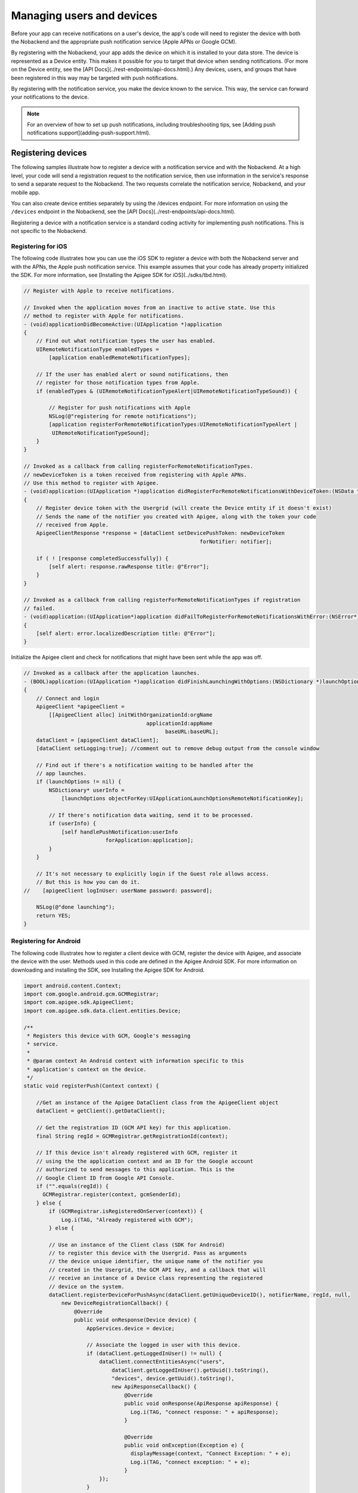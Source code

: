 Managing users and devices
--------------------------
Before your app can receive notifications on a user's device, the app's code will need to register the device with both the Nobackend and the appropriate push notification service (Apple APNs or Google GCM).

By registering with the Nobackend, your app adds the device on which it is installed to your data store. The device is represented as a Device entity. This makes it possible for you to target that device when sending notifications. (For more on the Device entity, see the [API Docs](../rest-endpoints/api-docs.html).) Any devices, users, and groups that have been registered in this way may be targeted with push notifications.

By registering with the notification service, you make the device known to the service. This way, the service can forward your notifications to the device.

.. Note:: For an overview of how to set up push notifications, including troubleshooting tips, see [Adding push notifications support](adding-push-support.html).

Registering devices
~~~~~~~~~~~~~~~~~~~
The following samples illustrate how to register a device with a notification service and with the Nobackend. At a high level, your code will send a registration request to the notification service, then use information in the service's response to send a separate request to the Nobackend. The two requests correlate the notification service, Nobackend, and your mobile app.

You can also create device entities separately by using the /devices endpoint. For more information on using the ``/devices`` endpoint in the Nobackend, see the [API Docs](../rest-endpoints/api-docs.html).

Registering a device with a notification service is a standard coding activity for implementing push notifications. This is not specific to the Nobackend.

Registering for iOS
^^^^^^^^^^^^^^^^^^^
The following code illustrates how you can use the iOS SDK to register a device with both the Nobackend server and with the APNs, the Apple push notification service. This example assumes that your code has already property initialized the SDK. For more information, see [Installing the Apigee SDK for iOS](../sdks/tbd.html).

.. code::

    // Register with Apple to receive notifications.

    // Invoked when the application moves from an inactive to active state. Use this
    // method to register with Apple for notifications.
    - (void)applicationDidBecomeActive:(UIApplication *)application
    {
        // Find out what notification types the user has enabled.
        UIRemoteNotificationType enabledTypes =
            [application enabledRemoteNotificationTypes];

        // If the user has enabled alert or sound notifications, then
        // register for those notification types from Apple.
        if (enabledTypes & (UIRemoteNotificationTypeAlert|UIRemoteNotificationTypeSound)) {
            
            // Register for push notifications with Apple
            NSLog(@"registering for remote notifications");
            [application registerForRemoteNotificationTypes:UIRemoteNotificationTypeAlert |
             UIRemoteNotificationTypeSound];
        }
    }

    // Invoked as a callback from calling registerForRemoteNotificationTypes. 
    // newDeviceToken is a token received from registering with Apple APNs.
    // Use this method to register with Apigee.
    - (void)application:(UIApplication *)application didRegisterForRemoteNotificationsWithDeviceToken:(NSData *)newDeviceToken
    {
        // Register device token with the Usergrid (will create the Device entity if it doesn't exist)
        // Sends the name of the notifier you created with Apigee, along with the token your code
        // received from Apple.
        ApigeeClientResponse *response = [dataClient setDevicePushToken: newDeviceToken
                                                            forNotifier: notifier];
        
        if ( ! [response completedSuccessfully]) {
            [self alert: response.rawResponse title: @"Error"];
        }
    }

    // Invoked as a callback from calling registerForRemoteNotificationTypes if registration 
    // failed.
    - (void)application:(UIApplication*)application didFailToRegisterForRemoteNotificationsWithError:(NSError*)error
    {
        [self alert: error.localizedDescription title: @"Error"];
    }

Initialize the Apigee client and check for notifications that might have been sent while the app was off.

.. code::

    // Invoked as a callback after the application launches.
    - (BOOL)application:(UIApplication *)application didFinishLaunchingWithOptions:(NSDictionary *)launchOptions
    {
        // Connect and login
        ApigeeClient *apigeeClient =
            [[ApigeeClient alloc] initWithOrganizationId:orgName
                                           applicationId:appName
                                                 baseURL:baseURL];
        dataClient = [apigeeClient dataClient];
        [dataClient setLogging:true]; //comment out to remove debug output from the console window

        // Find out if there's a notification waiting to be handled after the
        // app launches.
        if (launchOptions != nil) {
            NSDictionary* userInfo =
                [launchOptions objectForKey:UIApplicationLaunchOptionsRemoteNotificationKey];
            
            // If there's notification data waiting, send it to be processed.
            if (userInfo) {
                [self handlePushNotification:userInfo
                              forApplication:application];
            }
        }
        
        // It's not necessary to explicitly login if the Guest role allows access.
        // But this is how you can do it.
    //    [apigeeClient logInUser: userName password: password];

        NSLog(@"done launching");
        return YES;
    }

Registering for Android
^^^^^^^^^^^^^^^^^^^^^^^
The following code illustrates how to register a client device with GCM, register the device with Apigee, and associate the device with the user. Methods used in this code are defined in the Apigee Android SDK. For more information on downloading and installing the SDK, see Installing the Apigee SDK for Android.

.. code::

    import android.content.Context;
    import com.google.android.gcm.GCMRegistrar;
    import com.apigee.sdk.ApigeeClient;
    import com.apigee.sdk.data.client.entities.Device;

    /**
     * Registers this device with GCM, Google's messaging 
     * service.
     *
     * @param context An Android context with information specific to this 
     * application's context on the device.
     */
    static void registerPush(Context context) {
        
        //Get an instance of the Apigee DataClient class from the ApigeeClient object
        dataClient = getClient().getDataClient();
        
        // Get the registration ID (GCM API key) for this application.
        final String regId = GCMRegistrar.getRegistrationId(context);

        // If this device isn't already registered with GCM, register it
        // using the the application context and an ID for the Google account
        // authorized to send messages to this application. This is the 
        // Google Client ID from Google API Console.
        if ("".equals(regId)) {
          GCMRegistrar.register(context, gcmSenderId);
        } else {
            if (GCMRegistrar.isRegisteredOnServer(context)) {
                Log.i(TAG, "Already registered with GCM");
            } else {
            
            // Use an instance of the Client class (SDK for Android) 
            // to register this device with the Usergrid. Pass as arguments
            // the device unique identifier, the unique name of the notifier you
            // created in the Usergrid, the GCM API key, and a callback that will
            // receive an instance of a Device class representing the registered
            // device on the system.
            dataClient.registerDeviceForPushAsync(dataClient.getUniqueDeviceID(), notifierName, regId, null, 
                new DeviceRegistrationCallback() {        
                    @Override
                    public void onResponse(Device device) {                
                        AppServices.device = device;

                        // Associate the logged in user with this device.
                        if (dataClient.getLoggedInUser() != null) {
                            dataClient.connectEntitiesAsync("users", 
                                dataClient.getLoggedInUser().getUuid().toString(),
                                "devices", device.getUuid().toString(),
                                new ApiResponseCallback() {
                                    @Override
                                    public void onResponse(ApiResponse apiResponse) {
                                      Log.i(TAG, "connect response: " + apiResponse);
                                    }
                        
                                    @Override
                                    public void onException(Exception e) {
                                      displayMessage(context, "Connect Exception: " + e);
                                      Log.i(TAG, "connect exception: " + e);
                                    }
                            });
                        }
                    }
            
                });
            }
        }
    }

    /**
     * Create an instance of the SDK ApigeeClient class, setting
     * values from your Apigee registration.
     */
    static synchronized ApigeeClient getClient() {
        if (client == null) {
            client = new ApigeeClient();
            client.setApiUrl("https://api.tbaas.co");
            client.setOrganizationId("your-org");
            client.setApplicationId("your-app");
        }
        return client;
    }

Registering for HTML5/PhoneGap
^^^^^^^^^^^^^^^^^^^^^^^^^^^^^^
The following code illustrates how you can use the JavaScript functions included with the PhoneGap plugin to register a device with both the Apigee server and with the APNs, the Apple push notification service.

.. code::

    // Declare a variable for calling push notification APIs.
    var pushNotification = window.plugins.pushNotification;
    // Collect configuration options to specify that this device accepts
    // an alert message, an application badge, and a sound.
    var appleOptions = {
        alert:true, badge:true, sound:true
    };
    // Register the device with the Usergrid, passing options for configuration 
    // along with a callback from which you can retrieve the device token
    // sent by Apigee.
    pushNotification.registerDevice(appleOptions, function(status) {
        console.log(status);
        // If a token was received, bundle options to pass when registering the device 
        // with the push notification service. The provider value must be "apigee" to
        // support push notification through Apigee. orgName and appName should be 
        // values corresponding to those used in your Apigee account.
        // notifier is the unique name you associated with the Apigee notifier you created.
        // token is the device token this code received from Apigee after registering the 
        // device.
        if(status.deviceToken) {
            var options = {
                "provider":"apigee",
                "orgName":"YOUR APIGEE.COM USERNAME",
                "appName":"sandbox",
                "notifier":"YOUR NOTIFIER",
                "token":status.deviceToken
            };

            // Use the device token and other options to register this device with the 
            // push notification provider.
            pushNotification.registerWithPushProvider(options, function(status){
                console.log(status);
            });
        }
    })
The functions used in this code are defined in the PhoneGap plugin. JavaScript functions invoke underlying Objective-C or Java code (depending on platform). You'll find that code in these files, included in the Apigee PhoneGap push notification plug-in.

Information about installing the plugin is available in its Readme file. For more complete examples, see [Tutorial: Push notifications sample app](tutorial.html).

Connecting devices to users
~~~~~~~~~~~~~~~~~~~~~~~~~~~
You can associate user entities with device entities in the Nobackend. Doing so allows you to target your push notifications at users with specific characteristics. The following describes how to connect a user to a specific device in the Nobackend.

For more information on creating a device in your Nobackend data store, see "Registering Devices" above.

For more information on creating a user in your Nobackend data store, see [User](../rest-endpoints/api-docs.html#user).

The following code examples all use the same basic endpoint pattern for connecting devices with users::

    POST /users/{userUUID or name}/devices/{deviceUUID}

Connecting with curl
^^^^^^^^^^^^^^^^^^^^
The following call connects user "joex" with device 7a0a1cba-9a18-3bee-8ae3-4f511f12a386 (the device UUID). After this connection, you can send a push notification to joex rather than the device. Further, if joex has specific properties set--such as {"favoritecolor": "blue"}--you can send a push notification to all users whose favorite color is blue (assuming they're connected to devices in the Nobackend).

..code::

    curl -X POST "https://api.tbaas.co/my-org/sandbox/users/joex/devices/7a0a1cba-9a18-3bee-8ae3-4f511f12a386"

Connecting with iOS
^^^^^^^^^^^^^^^^^^^
The following sample code, taken from AppDelegate.m in the native iOS push sample, uses the connectEntities method from the iOS SDK to connect a device to a user.

.. code::

    ApigeeClientResponse *response = [dataClient setDevicePushToken: newDeviceToken forNotifier: notifier];

    // You could use this if you log in as an Usergrid user to associate the Device to your User
    if (response.transactionState == kUGClientResponseSuccess) {
        response = [self connectEntities: @"users" connectorID: @"me" type: @"devices" connecteeID: deviceId];
    }

Connecting with Android
^^^^^^^^^^^^^^^^^^^^^^^
The following sample code, taken from [AppServices.java](https://github.com/apigee/appservices-android-push-example/blob/master/src/com/ganyo/pushtest/AppServices.java) in the native Android push sample, uses the connectEntitiesAsync method from the Android SDK to connect a device to an authenticated user.

.. code::

    // connect Device to current User - if there is one
    if (dataClient.getLoggedInUser() != null) {
      dataClient.connectEntitiesAsync("users", dataClient.getLoggedInUser().getUuid().toString(),
                                       "devices", device.getUuid().toString(),
                                       new ApiResponseCallback() {...

Connecting with HTML5/JavaScript
^^^^^^^^^^^^^^^^^^^^^^^^^^^^^^^^
The following code illlustrates how to associate the currently logged in user with their device.

.. code::

    // You'll need a client from the JavaScript SDK.
    var client = new Apigee.Client({
        // Initialize client.
    });

    // Get information about the current user so you can use
    // it to connect them with their device.
    client.getLoggedInUser(function(err, data, user) {
        if(err) {
            // Could not get the logged in user.
        } else {
            if (client.isLoggedIn()) {
                // Using a PushNotification function to get the device ID as
                // it is known to the Apigee system.
                pushNotification.getApigeeDeviceId(function(results) {
                    if (results.deviceId) {
                        // Use the JavaScript SDK connect function to register
                        // a connection between the current user and their device.
                        user.connect('devices', results.deviceId, function (err, data) {
                            if (err) {
                                // Could not make the connection.
                            } else {
                                // Call succeeded, so pull the connections back down.
                                user.getConnections('devices', function (err, data) {
                                if (err) {
                                    // Couldn't get the connections.
                                } else {
                                    // Connection exists.
                                });
                            }
                        }
                    }
                }
            }
        }
    }

You can also connect users with groups so that you can send push notifications to groups of users (and their associated devices), see [Working with group data](../user-management/group.html).